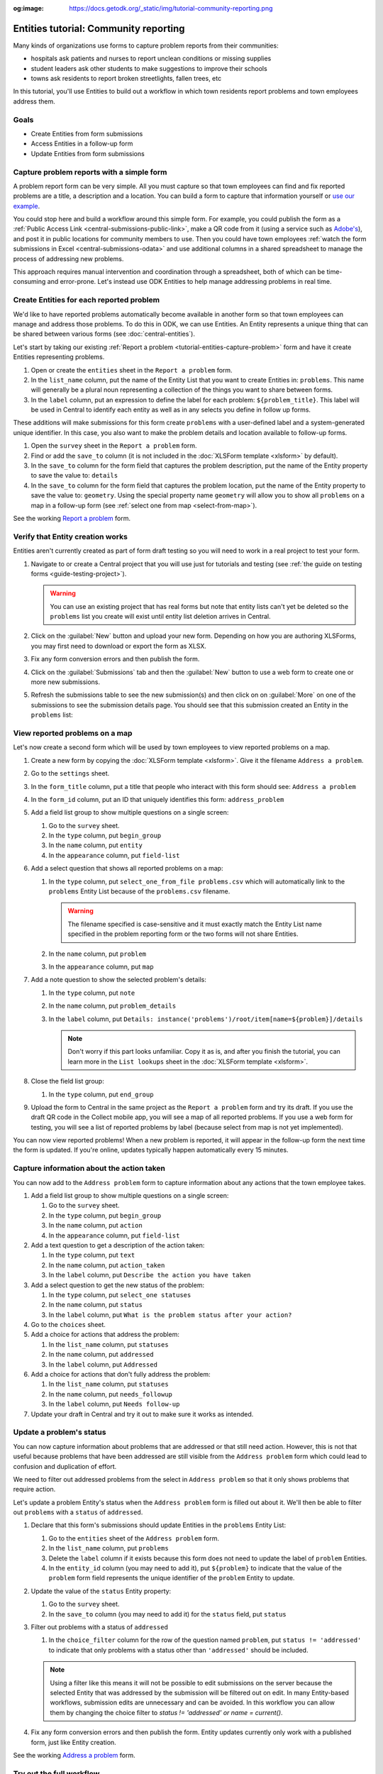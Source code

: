 :og:image: https://docs.getodk.org/_static/img/tutorial-community-reporting.png

Entities tutorial: Community reporting
========================================

Many kinds of organizations use forms to capture problem reports from their communities:

* hospitals ask patients and nurses to report unclean conditions or missing supplies
* student leaders ask other students to make suggestions to improve their schools
* towns ask residents to report broken streetlights, fallen trees, etc

In this tutorial, you'll use Entities to build out a workflow in which town residents report problems and town employees address them.

.. seealso::
   * `Behind the scenes video <https://youtu.be/919SIU41UQA>`_ from the development of this tutorial.
   * :doc:`Entities introduction <central-entities>`
   * 🇫🇷 :doc:`French translation <language/fr/tutoriel-signalement-problemes>`

Goals
-----

* Create Entities from form submissions
* Access Entities in a follow-up form
* Update Entities from form submissions

.. _tutorial-entities-capture-problem:

Capture problem reports with a simple form
-------------------------------------------

.. seealso::
    If you're not yet confident with building XLSForms, start with :doc:`xlsform-first-form`.

A problem report form can be very simple. All you must capture so that town employees can find and fix reported problems are a title, a description and a location. You can build a form to capture that information yourself or `use our example <https://docs.google.com/spreadsheets/d/1zhnRnjD3ZH_OwARAE1hY4__8nFta1LauCPaZbWyI2ag/edit#gid=1068911091>`_.

.. image:: /img/tutorial-community-reporting/problem-report-simple.*
    :alt: A simple form for reporting a problem. It captures the problem's title, description and location.

You could stop here and build a workflow around this simple form. For example, you could publish the form as a :ref:`Public Access Link <central-submissions-public-link>`, make a QR code from it (using a service such as `Adobe's <https://new.express.adobe.com/tools/generate-qr-code>`_), and post it in public locations for community members to use. Then you could have town employees :ref:`watch the form submissions in Excel <central-submissions-odata>` and use additional columns in a shared spreadsheet to manage the process of addressing new problems.

This approach requires manual intervention and coordination through a spreadsheet, both of which can be time-consuming and error-prone. Let's instead use ODK Entities to help manage addressing problems in real time.

Create Entities for each reported problem
-------------------------------------------

We'd like to have reported problems automatically become available in another form so that town employees can manage and address those problems. To do this in ODK, we can use Entities. An Entity represents a unique thing that can be shared between various forms (see :doc:`central-entities`).

Let's start by taking our existing :ref:`Report a problem <tutorial-entities-capture-problem>` form and have it create Entities representing problems.

#. Open or create the ``entities`` sheet in the ``Report a problem`` form.
#. In the ``list_name`` column, put the name of the Entity List that you want to create Entities in: ``problems``. This name will generally be a plural noun representing a collection of the things you want to share between forms. 
#. In the ``label`` column, put an expression to define the label for each problem: ``${problem_title}``. This label will be used in Central to identify each entity as well as in any selects you define in follow up forms.

These additions will make submissions for this form create ``problems`` with a user-defined label and a system-generated unique identifier. In this case, you also want to make the problem details and location available to follow-up forms.

#. Open the ``survey`` sheet in the ``Report a problem`` form.
#. Find or add the ``save_to`` column (it is not included in the :doc:`XLSForm template <xlsform>` by default).
#. In the ``save_to`` column for the form field that captures the problem description, put the name of the Entity property to save the value to: ``details``
#. In the ``save_to`` column for the form field that captures the problem location, put the name of the Entity property to save the value to: ``geometry``. Using the special property name ``geometry`` will allow you to show all ``problems`` on a map in a follow-up form (see :ref:`select one from map <select-from-map>`).

.. image:: /img/tutorial-community-reporting/problem-report-entities.*
    :alt: A simple form for reporting a problem. It captures the problem's title, description and location and creates problem Entities.

See the working `Report a problem <https://docs.google.com/spreadsheets/d/10sVEXd3apzePPDY_SQGaEU3z3gj6H5W3RSHFWCm0HIU>`_ form.

Verify that Entity creation works
----------------------------------

Entities aren't currently created as part of form draft testing so you will need to work in a real project to test your form.

#. Navigate to or create a Central project that you will use just for tutorials and testing (see :ref:`the guide on testing forms <guide-testing-project>`).
   
   .. warning::
     You can use an existing project that has real forms but note that entity lists can't yet be deleted so the ``problems`` list you create will exist until entity list deletion arrives in Central.

#. Click on the :guilabel:`New` button and upload your new form. Depending on how you are authoring XLSForms, you may first need to download or export the form as XLSX.

#. Fix any form conversion errors and then publish the form.

#. Click on the :guilabel:`Submissions` tab and then the :guilabel:`New` button to use a web form to create one or more new submissions.

#. Refresh the submissions table to see the new submission(s) and then click on on :guilabel:`More` on one of the submissions to see the submission details page. You should see that this submission created an Entity in the ``problems`` list:

   .. image:: /img/tutorial-community-reporting/problem-report-submission.*
     :alt: Submission details for a ``Report a problem`` submission that creates an Entity.

View reported problems on a map
----------------------------------

Let's now create a second form which will be used by town employees to view reported problems on a map.

#. Create a new form by copying the :doc:`XLSForm template <xlsform>`. Give it the filename ``Address a problem``.
#. Go to the ``settings`` sheet.
#. In the ``form_title`` column, put a title that people who interact with this form should see: ``Address a problem``
#. In the ``form_id`` column, put an ID that uniquely identifies this form: ``address_problem``
#. Add a field list group to show multiple questions on a single screen:

   #. Go to the ``survey`` sheet.
   #. In the ``type`` column, put ``begin_group``
   #. In the ``name`` column, put ``entity``
   #. In the ``appearance`` column, put ``field-list``
#. Add a select question that shows all reported problems on a map:

   #. In the ``type`` column, put ``select_one_from_file problems.csv`` which will automatically link to the ``problems`` Entity List because of the ``problems.csv`` filename.
      
      .. warning::
         The filename specified is case-sensitive and it must exactly match the Entity List name specified in the problem reporting form or the two forms will not share Entities.

   #. In the ``name`` column, put ``problem``
   #. In the ``appearance`` column, put ``map``
#. Add a note question to show the selected problem's details:
  
   #. In the ``type`` column, put ``note``
   #. In the ``name`` column, put ``problem_details``
   #. In the ``label`` column, put ``Details: instance('problems')/root/item[name=${problem}]/details``

      .. note::
         Don't worry if this part looks unfamiliar. Copy it as is, and after you finish the tutorial, you can learn more in the ``List lookups`` sheet in the :doc:`XLSForm template <xlsform>`.

#. Close the field list group:

   #. In the ``type`` column, put ``end_group``
#. Upload the form to Central in the same project as the ``Report a problem`` form and try its draft. If you use the draft QR code in the Collect mobile app, you will see a map of all reported problems. If you use a web form for testing, you will see a list of reported problems by label (because select from map is not yet implemented).

You can now view reported problems! When a new problem is reported, it will appear in the follow-up form the next time the form is updated. If you're online, updates typically happen automatically every 15 minutes.

Capture information about the action taken
-------------------------------------------

You can now add to the ``Address problem`` form to capture information about any actions that the town employee takes.

#. Add a field list group to show multiple questions on a single screen:

   #. Go to the ``survey`` sheet.
   #. In the ``type`` column, put ``begin_group``
   #. In the ``name`` column, put ``action``
   #. In the ``appearance`` column, put ``field-list``
#. Add a text question to get a description of the action taken:

   #. In the ``type`` column, put ``text``
   #. In the ``name`` column, put ``action_taken``
   #. In the ``label`` column, put ``Describe the action you have taken``
#. Add a select question to get the new status of the problem:

   #. In the ``type`` column, put ``select_one statuses``
   #. In the ``name`` column, put ``status``
   #. In the ``label`` column, put ``What is the problem status after your action?``
#. Go to the ``choices`` sheet.
#. Add a choice for actions that address the problem:

   #. In the ``list_name`` column, put ``statuses``
   #. In the ``name`` column, put ``addressed``
   #. In the ``label`` column, put ``Addressed``
#. Add a choice for actions that don't fully address the problem:

   #. In the ``list_name`` column, put ``statuses``
   #. In the ``name`` column, put ``needs_followup``
   #. In the ``label`` column, put ``Needs follow-up``
#. Update your draft in Central and try it out to make sure it works as intended.

Update a problem's status
--------------------------

You can now capture information about problems that are addressed or that still need action. However, this is not that useful because problems that have been addressed are still visible from the ``Address problem`` form which could lead to confusion and duplication of effort.

We need to filter out addressed problems from the select in ``Address problem`` so that it only shows problems that require action. 

Let's update a problem Entity's status when the ``Address problem`` form is filled out about it. We'll then be able to filter out ``problems`` with a ``status`` of ``addressed``.

#. Declare that this form's submissions should update Entities in the ``problems`` Entity List:

   #. Go to the ``entities`` sheet of the ``Address problem`` form.
   #. In the ``list_name`` column, put ``problems``
   #. Delete the ``label`` column if it exists because this form does not need to update the label of ``problem`` Entities.
   #. In the ``entity_id`` column (you may need to add it), put ``${problem}`` to indicate that the value of the ``problem`` form field represents the unique identifier of the ``problem`` Entity to update.

#. Update the value of the ``status`` Entity property:

   #. Go to the ``survey`` sheet.
   #. In the ``save_to`` column (you may need to add it) for the ``status`` field, put ``status``

#. Filter out problems with a status of ``addressed``

   #. In the ``choice_filter`` column for the row of the question named ``problem``, put ``status != 'addressed'`` to indicate that only problems with a status other than ``'addressed'`` should be included.

   .. note::
     Using a filter like this means it will not be possible to edit submissions on the server because the selected Entity that was addressed by the submission will be filtered out on edit. In many Entity-based workflows, submission edits are unnecessary and can be avoided. In this workflow you can allow them by changing the choice filter to `status != 'addressed' or name = current()`.

#. Fix any form conversion errors and then publish the form. Entity updates currently only work with a published form, just like Entity creation.

.. image:: /img/tutorial-community-reporting/address-problem.*
    :alt: A form for addressing problems.

See the working `Address a problem <https://docs.google.com/spreadsheets/d/1C_WrfD4_9QuycO_pgzE8duw9kaOxAB3CfPOb0HNOQfU>`_ form.

Try out the full workflow
--------------------------

Let's report a few problems using the web form.

#. In Central, go to your project or the server landing page and then click on the ``*`` icon to the right of the ``Report a problem`` form. That icon and the number next to it represent the total number of current submissions. Clicking it will jump directly to the :guilabel:`Submissions` tab.

   .. image:: /img/tutorial-community-reporting/problem-report-project.*
    :alt: The list of forms in the project with the cursor hovering over the total submission count.

#. Click the :guilabel:`New` button to initiate a new submission.
#. Report a few problems in different locations.

You could also address problems using the web form but to get the map view, let's use the Collect mobile app.

#. Go to your project page in Central.
#. Click on the :guilabel:`App Users` tab.
#. Create a new App User with name ``Employee1``.
#. Scan the App User QR code from Collect.
#. Click on the :guilabel:`Form Access` tab.
#. Give ``Employee1`` access to the ``Address a problem`` form. You can optionally also given it access to ``Report a problem``.
#. Open the ``Address a problem`` form and address some problems! Make sure to tap the refresh button in :guilabel:`Start new form` before each problem resolution (⟳) to get the latest status updates.

You now have two forms that work together to support a problem reporting and resolution workflow that can be applied to many different environments.

.. note::
    Addressed problems are filtered out of the ``Address a problem`` select but they are still sent to all devices. This will become impractical after tens of thousands of problems. In a future ODK version, it will be possible to archive Entities that are no longer needed.

Your turn
----------

#. Can you set a ``marker-color`` Entity property to ``#FFFF00`` (yellow) if the status is set to ``needs_followup``? (hint: use a ``calculation`` with ``if``)
#. Can you set a ``marker-symbol`` Entity property to ``❗️`` if the status is set to ``needs_followup``?
#. Can you show addressed problems on the map with a ✅ symbol instead of filtering them out?
#. Can you specify a constraint to show an error when an addressed problem is selected? (note: this is incompatible with server-based submission edits, just like the original choice filter)